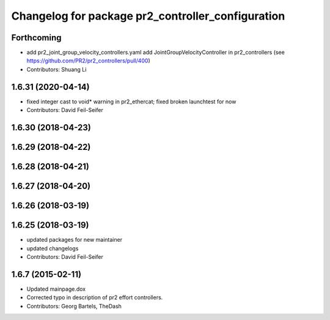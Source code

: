 ^^^^^^^^^^^^^^^^^^^^^^^^^^^^^^^^^^^^^^^^^^^^^^^^^^
Changelog for package pr2_controller_configuration
^^^^^^^^^^^^^^^^^^^^^^^^^^^^^^^^^^^^^^^^^^^^^^^^^^

Forthcoming
-----------
* add pr2_joint_group_velocity_controllers.yaml
  add JointGroupVelocityController in pr2_controllers (see https://github.com/PR2/pr2_controllers/pull/400)
* Contributors: Shuang Li

1.6.31 (2020-04-14)
-------------------
* fixed integer cast to void* warning in pr2_ethercat; fixed broken launchtest for now
* Contributors: David Feil-Seifer

1.6.30 (2018-04-23)
-------------------

1.6.29 (2018-04-22)
-------------------

1.6.28 (2018-04-21)
-------------------

1.6.27 (2018-04-20)
-------------------

1.6.26 (2018-03-19)
-------------------

1.6.25 (2018-03-19)
-------------------
* updated packages for new maintainer
* updated changelogs
* Contributors: David Feil-Seifer

1.6.7 (2015-02-11)
------------------
* Updated mainpage.dox
* Corrected typo in description of pr2 effort controllers.
* Contributors: Georg Bartels, TheDash

